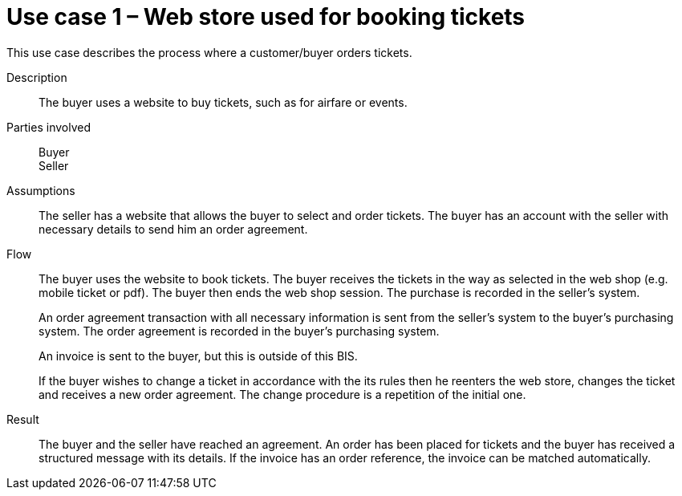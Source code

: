 = Use case 1 – Web store used for booking tickets

This use case describes the process where a customer/buyer orders tickets.

****

Description::
The buyer uses a website to buy tickets, such as for airfare or events.

Parties involved::
Buyer +
Seller

Assumptions::
The seller has a website that allows the buyer to select and order tickets.
The buyer has an account with the seller with necessary details to send him an order agreement.

Flow::
The buyer uses the website to book tickets. The buyer receives the tickets in the way as selected in the web shop (e.g. mobile ticket or pdf). The buyer then ends the web shop session. The purchase is recorded in the seller’s system.
+
An order agreement transaction with all necessary information is sent from the seller’s system to the buyer’s purchasing system. The order agreement is recorded in the buyer’s purchasing system.
+
An invoice is sent to the buyer, but this is outside of this BIS.
+
If the buyer wishes to change a ticket in accordance with the its rules then he reenters the web store, changes the ticket and receives a new order agreement. The change procedure is a repetition of the initial one.

Result::
The buyer and the seller have reached an agreement. An order has been placed for tickets and the buyer has received a structured message with its details. If the invoice has an order reference, the invoice can be matched automatically.

****